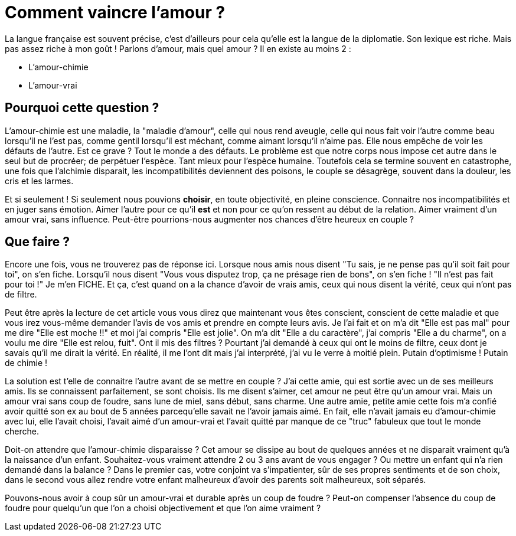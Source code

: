 = Comment vaincre l'amour ?
:hp-tags: Philo, Amour

La langue française est souvent précise, c'est d'ailleurs pour cela qu'elle est la langue de la diplomatie. Son lexique est riche. Mais pas assez riche à mon goût ! Parlons d'amour, mais quel amour ? Il en existe au moins 2 :

- L'amour-chimie
- L'amour-vrai


== Pourquoi cette question ?
L'amour-chimie est une maladie, la "maladie d'amour", celle qui nous rend aveugle, celle qui nous fait voir l'autre comme beau lorsqu'il ne l'est pas, comme gentil lorsqu'il est méchant, comme aimant lorsqu'il n'aime pas. Elle nous empêche de voir les défauts de l'autre. Est ce grave ? Tout le monde a des défauts. Le problème est que notre corps nous impose cet autre dans le seul but de procréer; de perpétuer l'espèce. Tant mieux pour l'espèce humaine. Toutefois cela se termine souvent en catastrophe, une fois que l'alchimie disparait, les incompatibilités deviennent des poisons, le couple se désagrège, souvent dans la douleur, les cris et les larmes. 

Et si seulement ! Si seulement nous pouvions *choisir*, en toute objectivité, en pleine conscience. Connaitre nos incompatibilités et en juger sans émotion. Aimer l'autre pour ce qu'il *est* et non pour ce qu'on ressent au début de la relation. Aimer vraiment d'un amour vrai, sans influence. Peut-être pourrions-nous augmenter nos chances d'être heureux en couple ?


== Que faire ?
Encore une fois, vous ne trouverez pas de réponse ici. Lorsque nous amis nous disent "Tu sais, je ne pense pas qu'il soit fait pour toi", on s'en fiche. Lorsqu'il nous disent "Vous vous disputez trop, ça ne présage rien de bons", on s'en fiche ! "Il n'est pas fait pour toi !" Je m'en FICHE. Et ça, c'est quand on a la chance d'avoir de vrais amis, ceux qui nous disent la vérité, ceux qui n'ont pas de filtre.

Peut être après la lecture de cet article vous vous direz que maintenant vous êtes conscient, conscient de cette maladie et que vous irez vous-même demander l'avis de vos amis et prendre en compte leurs avis. Je l'ai fait et on m'a dit "Elle est pas mal" pour me dire "Elle est moche !!" et moi j'ai compris "Elle est jolie". On m'a dit "Elle a du caractère", j'ai compris "Elle a du charme", on a voulu me dire "Elle est relou, fuit". Ont il mis des filtres ? Pourtant j'ai demandé à ceux qui ont le moins de filtre, ceux dont je savais qu'il me dirait la vérité. En réalité, il me l'ont dit mais j'ai interprété, j'ai vu le verre à moitié plein. Putain d'optimisme ! Putain de chimie !

La solution est t'elle de connaitre l'autre avant de se mettre en couple ? J'ai cette amie, qui est sortie avec un de ses  meilleurs amis. Ils se connaissent parfaitement, se sont choisis. Ils me disent s'aimer, cet amour ne peut être qu'un amour vrai. Mais un amour vrai sans coup de foudre, sans lune de miel, sans début, sans charme. Une autre amie, petite amie cette fois m'a confié avoir quitté son ex au bout de 5 années parcequ'elle savait ne l'avoir jamais aimé. En fait, elle n'avait jamais eu d'amour-chimie avec lui, elle l'avait choisi, l'avait aimé d'un amour-vrai et l'avait quitté par manque de ce "truc" fabuleux que tout le monde cherche. 

Doit-on attendre que l'amour-chimie disparaisse ? Cet amour se dissipe au bout de quelques années et ne disparait vraiment qu'à la naissance d'un enfant. Souhaitez-vous vraiment attendre 2 ou 3 ans avant de vous engager ? Ou mettre un enfant qui n'a rien demandé dans la balance ? Dans le premier cas, votre conjoint va s'impatienter, sûr de ses propres sentiments et de son choix, dans le second vous allez rendre votre enfant malheureux d'avoir des parents soit malheureux, soit séparés.

Pouvons-nous avoir à coup sûr un amour-vrai et durable après un coup de foudre ? Peut-on compenser l'absence du coup de foudre pour quelqu'un que l'on a choisi objectivement et que l'on aime vraiment ?

